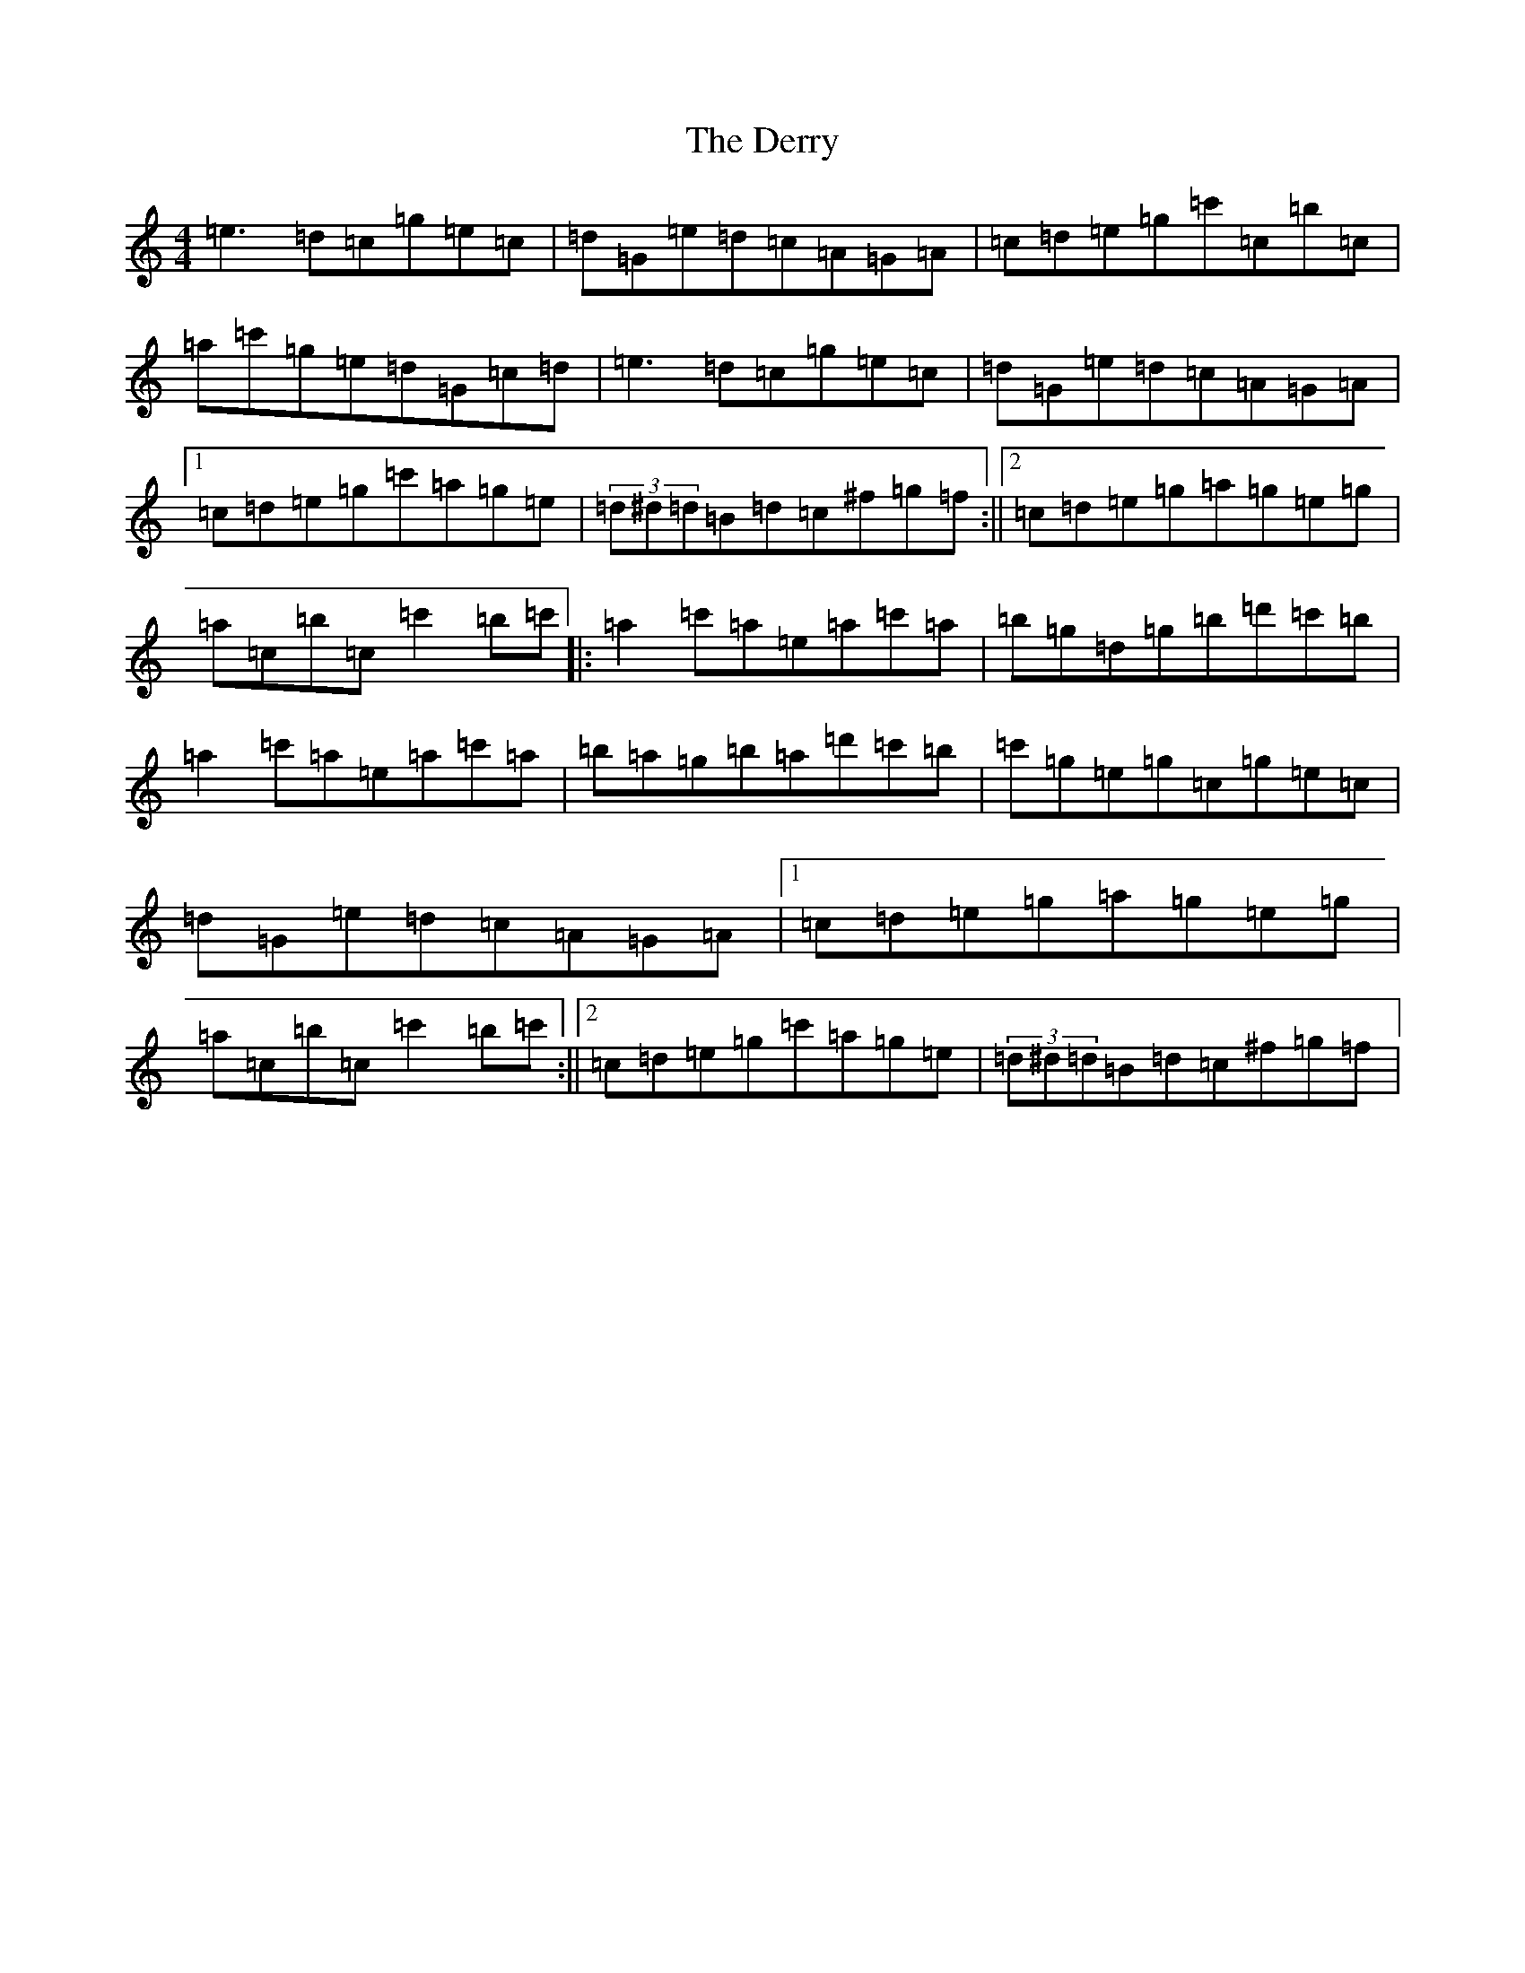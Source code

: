 X: 5121
T: Derry, The
S: https://thesession.org/tunes/7671#setting19063
R: reel
M:4/4
L:1/8
K: C Major
=e3=d=c=g=e=c|=d=G=e=d=c=A=G=A|=c=d=e=g=c'=c=b=c|=a=c'=g=e=d=G=c=d|=e3=d=c=g=e=c|=d=G=e=d=c=A=G=A|1=c=d=e=g=c'=a=g=e|(3=d^d=d=B=d=c^f=g=f:||2=c=d=e=g=a=g=e=g|=a=c=b=c=c'2=b=c'|:=a2=c'=a=e=a=c'=a|=b=g=d=g=b=d'=c'=b|=a2=c'=a=e=a=c'=a|=b=a=g=b=a=d'=c'=b|=c'=g=e=g=c=g=e=c|=d=G=e=d=c=A=G=A|1=c=d=e=g=a=g=e=g|=a=c=b=c=c'2=b=c':||2=c=d=e=g=c'=a=g=e|(3=d^d=d=B=d=c^f=g=f|